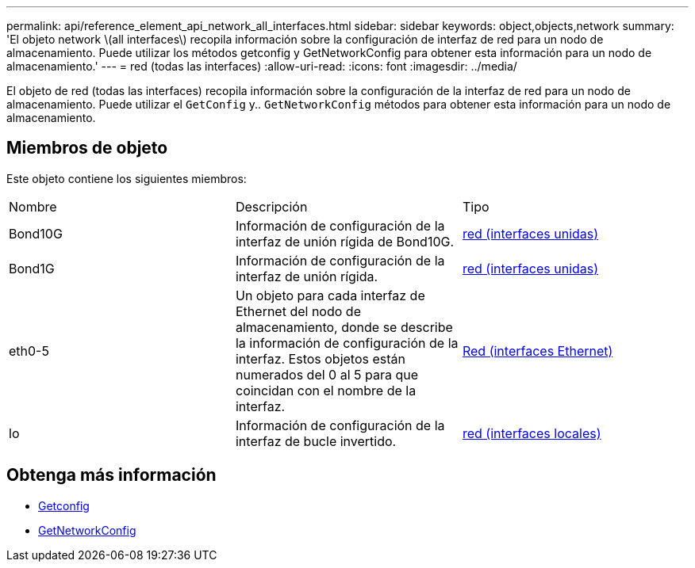 ---
permalink: api/reference_element_api_network_all_interfaces.html 
sidebar: sidebar 
keywords: object,objects,network 
summary: 'El objeto network \(all interfaces\) recopila información sobre la configuración de interfaz de red para un nodo de almacenamiento. Puede utilizar los métodos getconfig y GetNetworkConfig para obtener esta información para un nodo de almacenamiento.' 
---
= red (todas las interfaces)
:allow-uri-read: 
:icons: font
:imagesdir: ../media/


[role="lead"]
El objeto de red (todas las interfaces) recopila información sobre la configuración de la interfaz de red para un nodo de almacenamiento. Puede utilizar el `GetConfig` y.. `GetNetworkConfig` métodos para obtener esta información para un nodo de almacenamiento.



== Miembros de objeto

Este objeto contiene los siguientes miembros:

|===


| Nombre | Descripción | Tipo 


 a| 
Bond10G
 a| 
Información de configuración de la interfaz de unión rígida de Bond10G.
 a| 
xref:reference_element_api_network_bonded_interfaces.adoc[red (interfaces unidas)]



 a| 
Bond1G
 a| 
Información de configuración de la interfaz de unión rígida.
 a| 
xref:reference_element_api_network_bonded_interfaces.adoc[red (interfaces unidas)]



 a| 
eth0-5
 a| 
Un objeto para cada interfaz de Ethernet del nodo de almacenamiento, donde se describe la información de configuración de la interfaz. Estos objetos están numerados del 0 al 5 para que coincidan con el nombre de la interfaz.
 a| 
xref:reference_element_api_network_ethernet_interfaces.adoc[Red (interfaces Ethernet)]



 a| 
lo
 a| 
Información de configuración de la interfaz de bucle invertido.
 a| 
xref:reference_element_api_network_local_interfaces.adoc[red (interfaces locales)]

|===


== Obtenga más información

* xref:reference_element_api_getconfig.adoc[Getconfig]
* xref:reference_element_api_getnetworkconfig.adoc[GetNetworkConfig]

